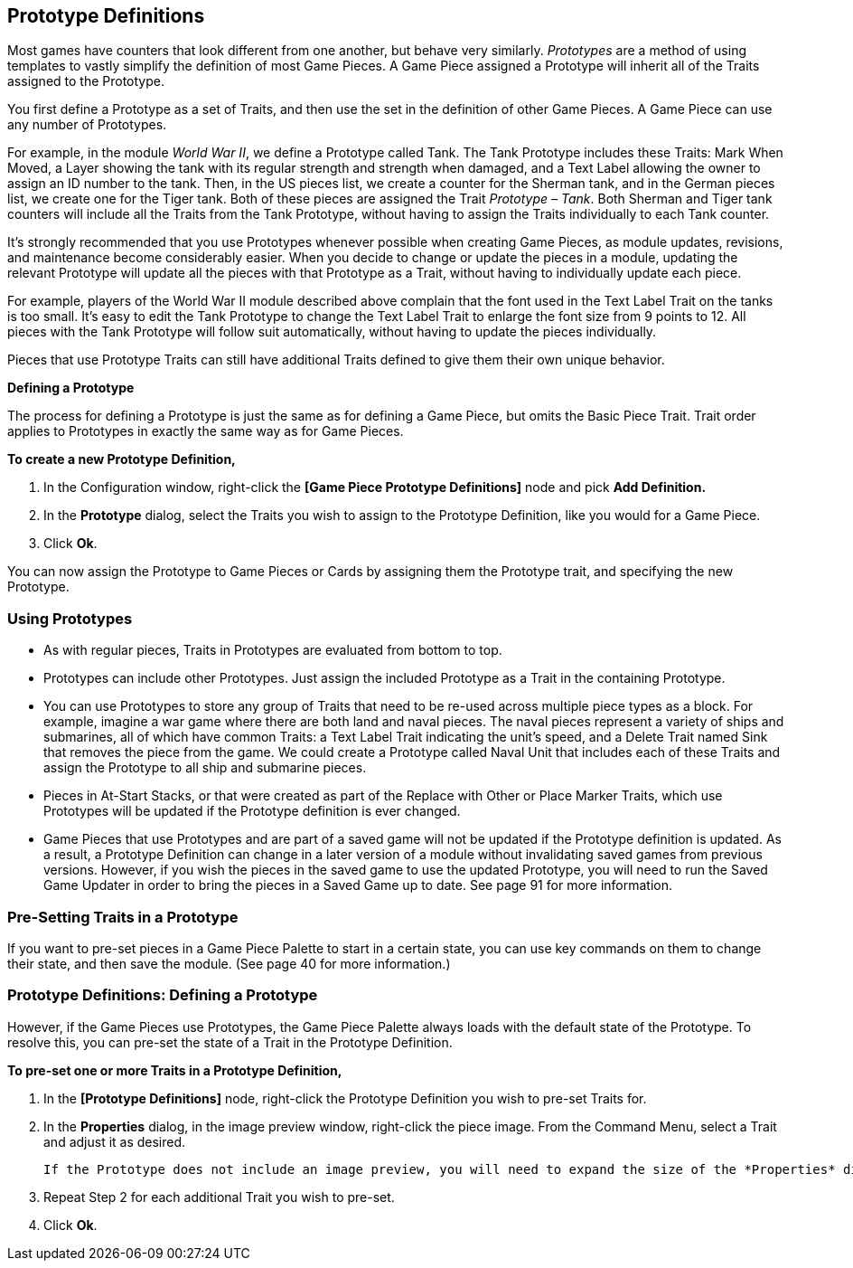 == Prototype Definitions

Most games have counters that look different from one another, but behave very similarly. _Prototypes_ are a method of using templates to vastly simplify the definition of most Game Pieces. A Game Piece assigned a Prototype will inherit all of the Traits assigned to the Prototype.

You first define a Prototype as a set of Traits, and then use the set in the definition of other Game Pieces. A Game Piece can use any number of Prototypes.

For example, in the module _World War II_, we define a Prototype called Tank. The Tank Prototype includes these Traits: Mark When Moved, a Layer showing the tank with its regular strength and strength when damaged, and a Text Label allowing the owner to assign an ID number to the tank. Then, in the US pieces list, we create a counter for the Sherman tank, and in the German pieces list, we create one for the Tiger tank. Both of these pieces are assigned the Trait _Prototype – Tank_. Both Sherman and Tiger tank counters will include all the Traits from the Tank Prototype, without having to assign the Traits individually to each Tank counter.

It's strongly recommended that you use Prototypes whenever possible when creating Game Pieces, as module updates, revisions, and maintenance become considerably easier. When you decide to change or update the pieces in a module, updating the relevant Prototype will update all the pieces with that Prototype as a Trait, without having to individually update each piece.

For example, players of the World War II module described above complain that the font used in the Text Label Trait on the tanks is too small. Itʼs easy to edit the Tank Prototype to change the Text Label Trait to enlarge the font size from 9 points to 12. All pieces with the Tank Prototype will follow suit automatically, without having to update the pieces individually.

Pieces that use Prototype Traits can still have additional Traits defined to give them their own unique behavior.

*Defining a Prototype*

The process for defining a Prototype is just the same as for defining a Game Piece, but omits the Basic Piece Trait. Trait order applies to Prototypes in exactly the same way as for Game Pieces.

*To create a new Prototype Definition,*

. In the Configuration window, right-click the *[Game Piece Prototype Definitions]* node and pick *Add Definition.*
. In the *Prototype* dialog, select the Traits you wish to assign to the Prototype Definition, like you would for a Game Piece.
. Click *Ok*.

You can now assign the Prototype to Game Pieces or Cards by assigning them the Prototype trait, and specifying the new Prototype.

=== Using Prototypes

* As with regular pieces, Traits in Prototypes are evaluated from bottom to top.
* Prototypes can include other Prototypes. Just assign the included Prototype as a Trait in the containing Prototype.
* You can use Prototypes to store any group of Traits that need to be re-used across multiple piece types as a block. For example, imagine a war game where there are both land and naval pieces. The naval pieces represent a variety of ships and submarines, all of which have common Traits: a Text Label Trait indicating the unitʼs speed, and a Delete Trait named Sink that removes the piece from the game. We could create a Prototype called Naval Unit that includes each of these Traits and assign the Prototype to all ship and submarine pieces.
* Pieces in At-Start Stacks, or that were created as part of the Replace with Other or Place Marker Traits, which use Prototypes will be updated if the Prototype definition is ever changed.
* Game Pieces that use Prototypes and are part of a saved game will not be updated if the Prototype definition is updated. As a result, a Prototype Definition can change in a later version of a module without invalidating saved games from previous versions. However, if you wish the pieces in the saved game to use the updated Prototype, you will need to run the Saved Game Updater in order to bring the pieces in a Saved Game up to date. See page 91 for more information.

=== Pre-Setting Traits in a Prototype

If you want to pre-set pieces in a Game Piece Palette to start in a certain state, you can use key commands on them to change their state, and then save the module. (See page 40 for more information.)

=== Prototype Definitions: Defining a Prototype

However, if the Game Pieces use Prototypes, the Game Piece Palette always loads with the default state of the Prototype. To resolve this, you can pre-set the state of a Trait in the Prototype Definition.

*To pre-set one or more Traits in a Prototype Definition,*

. In the *[Prototype Definitions]* node, right-click the Prototype Definition you wish to pre-set Traits for.
. In the *Properties* dialog, in the image preview window, right-click the piece image. From the Command Menu, select a Trait and adjust it as desired.

    If the Prototype does not include an image preview, you will need to expand the size of the *Properties* dialog in order to select the Command Menu. Right-click where the piece would be shown, in the white background area.

[arabic, start=3]
. Repeat Step 2 for each additional Trait you wish to pre-set.
. Click *Ok*.
